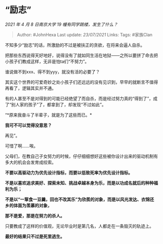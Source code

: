 * “励志”
  :PROPERTIES:
  :CUSTOM_ID: 励志
  :END:

/2021 年 4 月 8 日南京大学 19 幢有同学跳楼，发生了什么？/

#+BEGIN_QUOTE
  Author: #JohnHexa Last update: /23/07/2021/ Links: Tags: #家族Clan
#+END_QUOTE

不知多少“励志”的话，所激励的不过是被扶正的贪欲，在将来会逼人自杀。

把那些东西说得天好地好，说得没有了就如同生活在地狱------之所以要拼了命去把小孩子们教成这样，无非是怕ta们“不努力”。

谁说做不到xxx、得不到yyy，就没有活的必要了？

其实这个世界的可爱奇妙之处小孩子们还远远的没有见识到，早早的就断言不值得再看了，逻辑其实并不通。

有的人甚至不是对得到的可能已经绝望了而自杀，而是经过努力真的“得到了”，成了“别人家的孩子”了，都拿到了，却发现“不过如此”。

“*原来我奋斗了半辈子，就是为了这些而已。*

*我可不可以觉得没意思？*

再见”。

可惜了啊......唉。

父母们，在教自己子女努力的时候，仔仔细细想好这些被你设计出来的驱动机制有多大的机会会发育成绞索。

*不要以高驱动力为优先设计指标，而要以低致死率为优先设计指标。*

*不是以喜欢追求美好、探索未知、挑战卓越本身为乐，而是以功成名就后的种种福利为乐；*

*不是以“一箪食一豆羹，回也不改其乐”为欣羨的对象，而是以风光发达、衣锦还乡的体面为羡慕的对象，*

*那不是爱，那是在努力的杀人。*

只要教成了这样的价值观，无论毕业时是第几名，人都走在一条毁灭的轨迹上。

*最好的结果只不过是死里逃生。*
